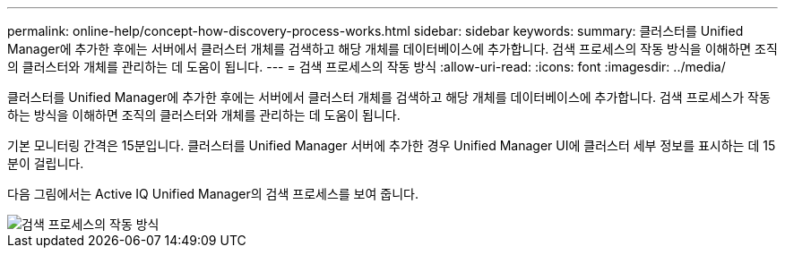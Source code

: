 ---
permalink: online-help/concept-how-discovery-process-works.html 
sidebar: sidebar 
keywords:  
summary: 클러스터를 Unified Manager에 추가한 후에는 서버에서 클러스터 개체를 검색하고 해당 개체를 데이터베이스에 추가합니다. 검색 프로세스의 작동 방식을 이해하면 조직의 클러스터와 개체를 관리하는 데 도움이 됩니다. 
---
= 검색 프로세스의 작동 방식
:allow-uri-read: 
:icons: font
:imagesdir: ../media/


[role="lead"]
클러스터를 Unified Manager에 추가한 후에는 서버에서 클러스터 개체를 검색하고 해당 개체를 데이터베이스에 추가합니다. 검색 프로세스가 작동하는 방식을 이해하면 조직의 클러스터와 개체를 관리하는 데 도움이 됩니다.

기본 모니터링 간격은 15분입니다. 클러스터를 Unified Manager 서버에 추가한 경우 Unified Manager UI에 클러스터 세부 정보를 표시하는 데 15분이 걸립니다.

다음 그림에서는 Active IQ Unified Manager의 검색 프로세스를 보여 줍니다.

image::../media/discovery-process-oc-6-0.gif[검색 프로세스의 작동 방식]
